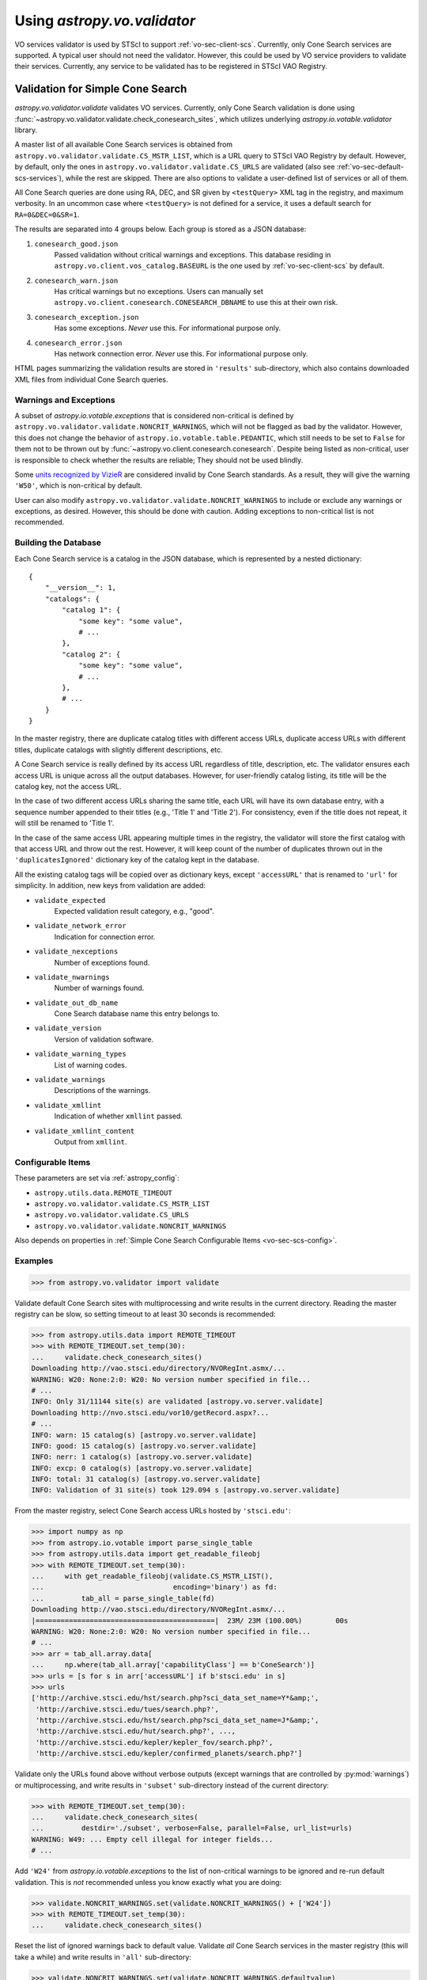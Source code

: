 .. doctest-skip-all

Using `astropy.vo.validator`
============================

VO services validator is used by STScI to support :ref:`vo-sec-client-scs`.
Currently, only Cone Search services are supported.
A typical user should not need the validator. However, this could be used by
VO service providers to validate their services. Currently, any service
to be validated has to be registered in STScI VAO Registry.

.. _vo-sec-validator-validate:

Validation for Simple Cone Search
---------------------------------

`astropy.vo.validator.validate` validates VO services.
Currently, only Cone Search validation is done using
:func:`~astropy.vo.validator.validate.check_conesearch_sites`,
which utilizes underlying `astropy.io.votable.validator` library.

A master list of all available Cone Search services is
obtained from ``astropy.vo.validator.validate.CS_MSTR_LIST``, which
is a URL query to STScI VAO Registry by default.
However, by default, only the ones in ``astropy.vo.validator.validate.CS_URLS``
are validated (also see :ref:`vo-sec-default-scs-services`),
while the rest are skipped. There are also options to validate
a user-defined list of services or all of them.

All Cone Search queries are done using RA, DEC, and SR given by
``<testQuery>`` XML tag in the registry, and maximum verbosity.
In an uncommon case where ``<testQuery>`` is not defined for a service,
it uses a default search for ``RA=0&DEC=0&SR=1``.

The results are separated into 4 groups below. Each group
is stored as a JSON database:

#. ``conesearch_good.json``
     Passed validation without critical warnings and
     exceptions. This database residing in
     ``astropy.vo.client.vos_catalog.BASEURL`` is the one used
     by :ref:`vo-sec-client-scs` by default.
#. ``conesearch_warn.json``
     Has critical warnings but no exceptions. Users
     can manually set
     ``astropy.vo.client.conesearch.CONESEARCH_DBNAME``
     to use this at their own risk.
#. ``conesearch_exception.json``
     Has some exceptions. *Never* use this.
     For informational purpose only.
#. ``conesearch_error.json``
     Has network connection error. *Never* use this.
     For informational purpose only.

HTML pages summarizing the validation results are stored in
``'results'`` sub-directory, which also contains downloaded XML
files from individual Cone Search queries.

Warnings and Exceptions
^^^^^^^^^^^^^^^^^^^^^^^

A subset of `astropy.io.votable.exceptions` that is considered
non-critical is defined by ``astropy.vo.validator.validate.NONCRIT_WARNINGS``,
which will not be flagged as bad by the validator. However,
this does not change the behavior of ``astropy.io.votable.table.PEDANTIC``,
which still needs to be set to ``False`` for them not to be thrown out
by :func:`~astropy.vo.client.conesearch.conesearch`.
Despite being listed as non-critical, user is responsible
to check whether the results are reliable; They should not be
used blindly.

Some `units recognized by VizieR <http://cdsarc.u-strasbg.fr/vizier/Units.htx>`_
are considered invalid by Cone Search standards. As a result,
they will give the warning ``'W50'``, which is non-critical by default.

User can also modify ``astropy.vo.validator.validate.NONCRIT_WARNINGS`` to
include or exclude any warnings or exceptions, as desired.
However, this should be done with caution. Adding exceptions
to non-critical list is not recommended.

Building the Database
^^^^^^^^^^^^^^^^^^^^^

Each Cone Search service is a catalog in the JSON database,
which is represented by a nested dictionary::

    {
        "__version__": 1,
        "catalogs": {
            "catalog 1": {
                "some key": "some value",
                # ...
            },
            "catalog 2": {
                "some key": "some value",
                # ...
            },
            # ...
        }
    }

In the master registry, there are duplicate catalog titles with
different access URLs, duplicate access URLs with different titles,
duplicate catalogs with slightly different descriptions, etc.

A Cone Search service is really defined by its access URL
regardless of title, description, etc. The validator ensures
each access URL is unique across all the output databases.
However, for user-friendly catalog listing, its title will be
the catalog key, not the access URL.

In the case of two different access URLs sharing the same title,
each URL will have its own database entry, with a sequence number
appended to their titles (e.g., 'Title 1' and 'Title 2'). For
consistency, even if the title does not repeat, it will still be
renamed to 'Title 1'.

In the case of the same access URL appearing multiple times in
the registry, the validator will store the first catalog with
that access URL and throw out the rest. However, it will keep
count of the number of duplicates thrown out in the
``'duplicatesIgnored'`` dictionary key of the catalog kept in the
database.

All the existing catalog tags will be copied over as dictionary
keys, except ``'accessURL'`` that is renamed to ``'url'`` for simplicity.
In addition, new keys from validation are added:

* ``validate_expected``
    Expected validation result category, e.g., "good".
* ``validate_network_error``
    Indication for connection error.
* ``validate_nexceptions``
    Number of exceptions found.
* ``validate_nwarnings``
    Number of warnings found.
* ``validate_out_db_name``
    Cone Search database name this entry belongs to.
* ``validate_version``
    Version of validation software.
* ``validate_warning_types``
    List of warning codes.
* ``validate_warnings``
    Descriptions of the warnings.
* ``validate_xmllint``
    Indication of whether ``xmllint`` passed.
* ``validate_xmllint_content``
    Output from ``xmllint``.

Configurable Items
^^^^^^^^^^^^^^^^^^

These parameters are set via :ref:`astropy_config`:

* ``astropy.utils.data.REMOTE_TIMEOUT``
* ``astropy.vo.validator.validate.CS_MSTR_LIST``
* ``astropy.vo.validator.validate.CS_URLS``
* ``astropy.vo.validator.validate.NONCRIT_WARNINGS``

Also depends on properties in
:ref:`Simple Cone Search Configurable Items <vo-sec-scs-config>`.

.. _vo-sec-validate-examples:

Examples
^^^^^^^^

>>> from astropy.vo.validator import validate

Validate default Cone Search sites with multiprocessing
and write results in the current directory. Reading the
master registry can be slow, so setting timeout to at least
30 seconds is recommended:

>>> from astropy.utils.data import REMOTE_TIMEOUT
>>> with REMOTE_TIMEOUT.set_temp(30):
...     validate.check_conesearch_sites()
Downloading http://vao.stsci.edu/directory/NVORegInt.asmx/...
WARNING: W20: None:2:0: W20: No version number specified in file...
# ...
INFO: Only 31/11144 site(s) are validated [astropy.vo.server.validate]
Downloading http://nvo.stsci.edu/vor10/getRecord.aspx?...
# ...
INFO: warn: 15 catalog(s) [astropy.vo.server.validate]
INFO: good: 15 catalog(s) [astropy.vo.server.validate]
INFO: nerr: 1 catalog(s) [astropy.vo.server.validate]
INFO: excp: 0 catalog(s) [astropy.vo.server.validate]
INFO: total: 31 catalog(s) [astropy.vo.server.validate]
INFO: Validation of 31 site(s) took 129.094 s [astropy.vo.server.validate]

From the master registry, select Cone Search access URLs
hosted by ``'stsci.edu'``:

>>> import numpy as np
>>> from astropy.io.votable import parse_single_table
>>> from astropy.utils.data import get_readable_fileobj
>>> with REMOTE_TIMEOUT.set_temp(30):
...     with get_readable_fileobj(validate.CS_MSTR_LIST(),
...                               encoding='binary') as fd:
...         tab_all = parse_single_table(fd)
Downloading http://vao.stsci.edu/directory/NVORegInt.asmx/...
|===========================================|  23M/ 23M (100.00%)        00s
WARNING: W20: None:2:0: W20: No version number specified in file...
# ...
>>> arr = tab_all.array.data[
...     np.where(tab_all.array['capabilityClass'] == b'ConeSearch')]
>>> urls = [s for s in arr['accessURL'] if b'stsci.edu' in s]
>>> urls
['http://archive.stsci.edu/hst/search.php?sci_data_set_name=Y*&amp;',
 'http://archive.stsci.edu/tues/search.php?',
 'http://archive.stsci.edu/hst/search.php?sci_data_set_name=J*&amp;',
 'http://archive.stsci.edu/hut/search.php?', ...,
 'http://archive.stsci.edu/kepler/kepler_fov/search.php?',
 'http://archive.stsci.edu/kepler/confirmed_planets/search.php?']

Validate only the URLs found above without verbose
outputs (except warnings that are controlled by :py:mod:`warnings`)
or multiprocessing, and write results in
``'subset'`` sub-directory instead of the current directory:

>>> with REMOTE_TIMEOUT.set_temp(30):
...     validate.check_conesearch_sites(
...         destdir='./subset', verbose=False, parallel=False, url_list=urls)
WARNING: W49: ... Empty cell illegal for integer fields...
# ...

Add ``'W24'`` from `astropy.io.votable.exceptions` to the list of
non-critical warnings to be ignored and re-run default validation.
This is *not* recommended unless you know exactly what you are doing:

>>> validate.NONCRIT_WARNINGS.set(validate.NONCRIT_WARNINGS() + ['W24'])
>>> with REMOTE_TIMEOUT.set_temp(30):
...     validate.check_conesearch_sites()

Reset the list of ignored warnings back to default value.
Validate *all* Cone Search services in the master registry
(this will take a while) and write results in ``'all'`` sub-directory:

>>> validate.NONCRIT_WARNINGS.set(validate.NONCRIT_WARNINGS.defaultvalue)
>>> with REMOTE_TIMEOUT.set_temp(30):
...     validate.check_conesearch_sites(destdir='./all', url_list=None)

To look at the HTML pages of the validation results in the current
directory using Firefox browser (images shown are from STScI server
but your own results should look similar)::

    firefox results/index.html

.. image:: images/validator_html_1.png
    :width: 600px
    :alt: Main HTML page of validation results

When you click on 'All tests' from the page above, you will see all the
Cone Search services validated with a summary of validation results:

.. image:: images/validator_html_2.png
    :width: 600px
    :alt: All tests HTML page

When you click on any of the listed URLs from above, you will see
detailed validation warnings and exceptions for the selected URL:

.. image:: images/validator_html_3.png
    :width: 600px
    :alt: Detailed validation warnings HTML page

When you click on the URL on top of the page above, you will see
the actual VO Table returned by the Cone Search query:

.. image:: images/validator_html_4.png
    :width: 600px
    :alt: VOTABLE XML page


.. _vo-sec-validator-inspect:

Inspection of Validation Results
--------------------------------

`~astropy.vo.validator.inspect` inspects results from
:ref:`vo-sec-validator-validate`. It reads in JSON databases
residing in ``astropy.vo.client.vos_catalog.BASEURL``, which
can be changed to point to a different location.

Configurable Items
^^^^^^^^^^^^^^^^^^

This parameter is set via :ref:`astropy_config`:

* ``astropy.vo.client.vos_catalog.BASEURL``

Examples
^^^^^^^^

Load Cone Search validation results from
``astropy.vo.client.vos_catalog.BASEURL``
(by default, the one used by :ref:`vo-sec-client-scs`):

>>> from astropy.vo.validator import inspect
>>> r = inspect.ConeSearchResults()
Downloading .../conesearch_good.json
|============================================|  56/ 56k (100.00%)        00s
Downloading .../conesearch_warn.json
|============================================|  94/ 94k (100.00%)        00s
Downloading .../conesearch_exception.json
|============================================|  45/ 45  (100.00%)        00s
Downloading .../conesearch_error.json
|============================================|   1/  1k (100.00%)        00s

Print tally. In this example, there are 15 Cone Search services that
passed validation with non-critical warnings, 15 with critical warnings,
none with exceptions, and 1 with network error:

>>> r.tally()
good: 15 catalog(s)
warn: 15 catalog(s)
exception: 0 catalog(s)
error: 1 catalog(s)
total: 31 catalog(s)

Print a list of good Cone Search catalogs, each with title, access URL,
warning codes collected, and individual warnings:

>>> r.list_cats('good')
Guide Star Catalog 2.3 1
http://gsss.stsci.edu/webservices/vo/ConeSearch.aspx?CAT=GSC23&
W48,W50
.../vo.xml:136:0: W50: Invalid unit string 'pixel'
.../vo.xml:155:0: W48: Unknown attribute 'nrows' on TABLEDATA
# ...
USNO-A2 Catalogue 1
http://www.nofs.navy.mil/cgi-bin/vo_cone.cgi?CAT=USNO-A2&
W17,W42,W21
.../vo.xml:4:0: W21: vo.table is designed for VOTable version 1.1 and 1.2...
.../vo.xml:4:0: W42: No XML namespace specified
.../vo.xml:15:15: W17: VOTABLE element contains more than one DESCRIPTION...

List Cone Search catalogs with warnings, excluding warnings that
were ignored in ``astropy.vo.validator.validate.NONCRIT_WARNINGS``,
and writes the output to a file named ``'warn_cats.txt'`` in the current
directory. This is useful to see why the services failed validations:

>>> with open('warn_cats.txt', 'w') as fout:
...     r.list_cats('warn', fout=fout, ignore_noncrit=True)

List the titles of all good Cone Search catalogs:

>>> r.catkeys['good']
[u'Guide Star Catalog 2.3 1',
 u'SDSS DR7 - Sloan Digital Sky Survey Data Release 7 1',
 u'SDSS DR7 - Sloan Digital Sky Survey Data Release 7 2',
 u'SDSS DR7 - Sloan Digital Sky Survey Data Release 7 3', ...,
 u'USNO-A2 Catalogue 1']

Print the details of catalog titled ``'USNO-A2 Catalogue 1'``:

>>> r.print_cat('USNO-A2 Catalogue 1')
{
    "capabilityClass": "ConeSearch",
    "capabilityStandardID": "ivo://ivoa.net/std/ConeSearch",
    "capabilityValidationLevel": "",
    "contentLevel": "#University#Research#Amateur#",
    # ...
    "version": "",
    "waveband": "#Optical#"
}
Found in good

Load Cone Search validation results from a local directory named ``'subset'``.
This is useful if you ran your own :ref:`vo-sec-validator-validate`
and wish to inspect the output databases. This example reads in
validation of STScI Cone Search services done in
:ref:`Validation for Simple Cone Search Examples <vo-sec-validate-examples>`:

>>> from astropy.vo.client.vos_catalog import BASEURL
>>> with BASEURL.set_temp('./subset/'):
>>>     r = inspect.ConeSearchResults()
>>> r.tally()
good: 21 catalog(s)
warn: 7 catalog(s)
exception: 0 catalog(s)
error: 0 catalog(s)
total: 28 catalog(s)
>>> r.catkeys['good']
[u'Advanced Camera for Surveys 1',
 u'Berkeley Extreme and Far-UV Spectrometer 1',
 u'Copernicus Satellite 1',
 u'Extreme Ultraviolet Explorer 1', ...,
 u'Wisconsin Ultraviolet Photo-Polarimeter Experiment 1']
